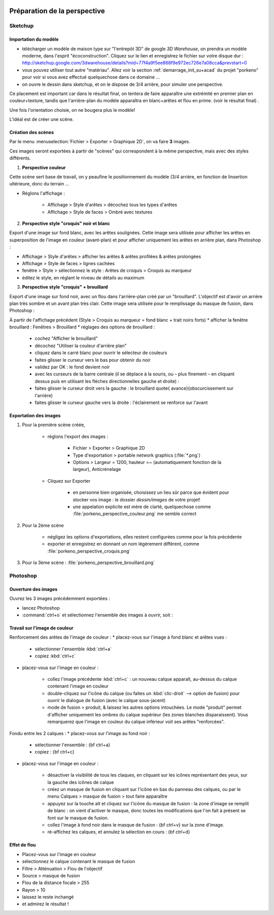  .. _prepa_image_su+psd:

Préparation de la perspective
===============================

Sketchup
-----------

Importation du modèle
~~~~~~~~~~~~~~~~~~~~~~

.. image:: img/mdl01-maison-ecoconst-vast_ombre+couleur.png
	:width: 70%

* télécharger un modèle de maison type sur "l'entrepôt 3D" de google *3D Warehouse*, on prendra un modèle moderne, dans l'esprit "écoconstruction". Cliquez sur le lien et enregistrez le fichier sur votre disque dur : http://sketchup.google.com/3dwarehouse/details?mid=77f4a9f5ee868f9e972ec726e7a08cca&prevstart=0


* vous pouvez utiliser tout autre "matériau". Allez voir la section :ref:`demarrage_init_su+acad` du projet "porkeno" pour voir si vous avez effectué quelquechose dans ce domaine ...


* on ouvre le dessin dans sketchup, et on le dispose de 3/4 arrière, pour simuler une perspective.

Ce placement est important car dans le résultat final, on tentera de faire apparaître une extrémité en premier plan en couleur+texture, tandis que l'arrière-plan du modèle apparaîtra en blanc+arêtes et flou en prime. (voir le résultat final) .

Une fois l'orientation choisie, on ne bougera plus le modèle!

L'idéal est de créer une scène.


Création des scènes
~~~~~~~~~~~~~~~~~~~~

Par le menu :menuselection:`Fichier > Exporter > Graphique 2D`, on va faire **3** images.

Ces images seront exportées à partir de "scènes" qui correspondent à la même perspective, mais avec des styles différents.

..
	.. image:: img/capt_ng_sketchup_su+psp_rendu-facades_01.png
		:width: 50%
	.. image:: img/mdl01-maison-ecoconst-vast_ombre+couleur.png
		:width: 50%

1. **Perspective couleur**

Cette scène sert base de travail, on y peaufine  le positionnement du modèle (3/4 arrière, en fonction de linsertion ultérieure, donc du terrain ...


* Réglons l'affichage :

	* Affichage > Style d'arêtes > décochez tous les types d'arêtes
	* Affichage > Style de faces > Ombré avec textures

..
	.. image:: img/mdl01-maison-ecoconst-vast_croquis.png
		:width: 70%


2. **Perspective style "croquis" noir et blanc**

Export d'une image sur fond blanc, avec les arêtes soulignées. Cette image sera utilisée pour afficher les arêtes en superposition de l'image en couleur (avant-plan) et pour afficher uniquement les arêtes en arrière plan, dans Photoshop :

* Affichage > Style d'arêtes > afficher les arêtes \& arêtes profilées \& arêtes prolongées
* Affichage > Style de faces > lignes cachées
* fenêtre > Style > sélectionnez le style : Arêtes de croquis > Croquis au marqueur
* éditez le style, en réglant le niveau de détails au maximum

..
	.. image:: img/capt_ng_sketchup_su+psp_rendu-facades_03.png
		:width: 50%
	.. image:: img/mdl01-maison-ecoconst-vast_fog.png
		:width: 50%

3. **Perspective style "croquis" + brouillard**

Export d'une image sur fond noir, avec un flou dans l'arrière-plan créé par un "brouillard". L'objectif est d'avoir un arrière plan très sombre et un avant plan très clair. Cette image sera utilisée pour le remplissage du masque de fusion, dans Photoshop :

À partir de l'affichage précédent (Style > Croquis au marqueur = fond blanc + trait noirs forts)
* afficher la fenêtre brouillard : Fenêtres > Brouillard
* réglages des options de brouillard :
	- cochez "Afficher le brouillard"
	- décochez "Utiliser la couleur d'arrière plan"
	- cliquez dans le carré blanc pour ouvrir le sélecteur de couleurs
	- faites glisser le curseur vers le bas pour obtenir du noir
	- validez par OK : le fond devient noir
	- avec les curseurs de la barre centrale (il se déplace à la souris, ou – plus finement – en cliquant dessus puis en utilisant les flèches directionnelles gauche et droite) :
	- faites glisser le curseur droit vers la gauche : le brouillard \quote{ avance}(obscurcissement sur l'arrière)
	- faites glisser le curseur gauche vers la droite : l'éclairement se renforce sur l'avant

Exportation des images
~~~~~~~~~~~~~~~~~~~~~~

1. Pour la première scène créée,

	* réglons l'export des images :

		- Fichier > Exporter > Graphique 2D
		- Type d'exportation > portable network graphics (:file:`*.png`)
		- Options > Largeur = 1200, hauteur =~ (automatiquement fonction de la largeur), Anticrénelage
	* Cliquez sur Exporter

		- en personne bien organisée, choisissez un lieu sûr parce que évident pour stocker vos image : le dossier `dessin/images` de votre projet!
		- une appelation explicite est mère de clarté, quelquechose comme :file:`porkeno_perspective_couleur.png` me semble correct
2. Pour la 2ème scène

	* négligez les options d'exportations, elles restent configurées comme pour la fois précédente
	* exporter et enregistrez en donnant un nom légèrement différent, comme :file:`porkeno_perspective_croquis.png`
3. Pour la 3ème scène : :file:`porkeno_perspective_brouillard.png`




Photoshop
----------
Ouverture des images
~~~~~~~~~~~~~~~~~~~~~
Ouvrez les 3 images précédemment exportées :

* lancez Photoshop
* :command:`ctrl+o` et sélectionnez l'ensemble des images à ouvrir, soit :

.. image:: img/capt_ng_sketchup_su+psp_rendu-facades_04.png
	:width: 70%

Travail sur l'image de couleur
~~~~~~~~~~~~~~~~~~~~~~~~~~~~~~~

.. image:: img/capt_ng_sketchup_su+psp_rendu-facades_05.png
	:width: 70%

Renforcement des arêtes de l'image de couleur :
* placez-vous sur l'image à fond blanc et arêtes vues :

	- sélectionner l'ensemble :kbd:`ctrl+a`
	- copiez :kbd:`ctrl+c`
* placez-vous sur l'image en couleur :

	- collez l'image précédente :kbd:`ctrl+c` : un nouveau calque apparaît, au-dessus du calque contenant l'image en couleur
	- double-cliquez sur l'icône du calque (ou faites un :kbd:`clic-droit` --> option de fusion) pour ouvrir le dialogue de fusion (avec le calque sous-jacent)
	- mode de fusion > produit, & laissez les autres options intouchées. Le mode "produit" permet d'afficher uniquement les ombres du calque supérieur (les zones blanches disparaissent). Vous remarquerez que l'image en couleur du calque inférieur voit ses arêtes "renforcées".

.. image:: img/capt_ng_sketchup_su+psp_rendu-facades_05.png
	:width: 70%

Fondu entre les 2 calques :
* placez-vous sur l'image au fond noir :

	- sélectionner l'ensemble : {\bf ctrl+a}
	- copiez : {\bf ctrl+c}
* placez-vous sur l'image en couleur :

	- désactiver la visibilité de tous les claques, en cliquant sur les icônes représentant des yeux, sur la gauche des icônes de calque
	- créez un masque de fusion en cliquant sur l'icône en bas du panneau des calques, ou par le menu Calques > masque de fusion > tout faire apparaître
	- appuyez sur la touche alt et cliquez sur l'icône du masque de fusion : la zone d'image se remplit de blanc : on vient d'activer le masque, donc toutes les modifications que l'on fait à présent se font sur le masque de fusion.
	- collez l'image à fond noir dans le masque de fusion : {\bf ctrl+v} sur la zone d'image.
	- ré-affichez les calques, et annulez la sélection en cours : {\bf ctrl+d}



Effet de flou
~~~~~~~~~~~~~

.. image:: img/capt_ng_sketchup_su+psp_rendu-facades_10.png
	:height: 600

* Placez-vous sur l'image en couleur
* sélectionnez le calque contenant le masque de fusion
* Filtre > Atténuation > Flou de l'objectif
* Source > masque de fusion
* Flou de la distance focale > 255
* Rayon > 10
* laissez le reste inchangé
* et admirez le résultat !

.. image:: img/mdl01-maison-ecoconst-vast-final.png
	:width: 70%